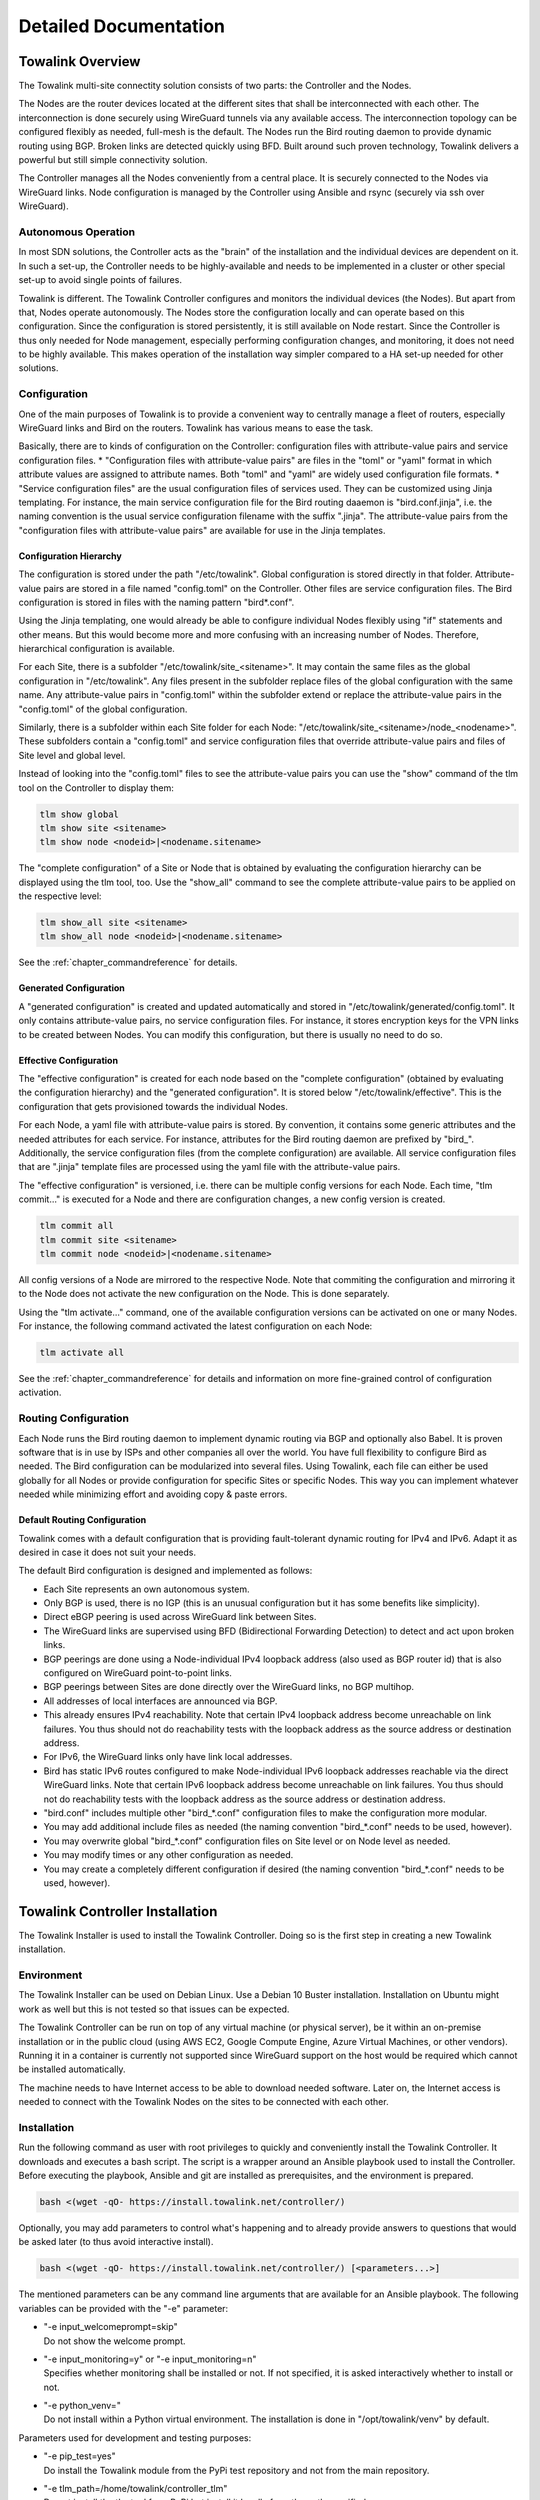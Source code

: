 Detailed Documentation
**********************


Towalink Overview
=================

The Towalink multi-site connectity solution consists of two parts: the Controller and the Nodes.

The Nodes are the router devices located at the different sites that shall be interconnected with each other. The interconnection is done securely using WireGuard tunnels via any available access. The interconnection topology can be configured flexibly as needed, full-mesh is the default. The Nodes run the Bird routing daemon to provide dynamic routing using BGP. Broken links are detected quickly using BFD. Built around such proven technology, Towalink delivers a powerful but still simple connectivity solution.

The Controller manages all the Nodes conveniently from a central place. It is securely connected to the Nodes via WireGuard links. Node configuration is managed by the Controller using Ansible and rsync (securely via ssh over WireGuard).

Autonomous Operation
--------------------

In most SDN solutions, the Controller acts as the "brain" of the installation and the individual devices are dependent on it. In such a set-up, the Controller needs to be highly-available and needs to be implemented in a cluster or other special set-up to avoid single points of failures.

Towalink is different. The Towalink Controller configures and monitors the individual devices (the Nodes). But apart from that, Nodes operate autonomously. The Nodes store the configuration locally and can operate based on this configuration. Since the configuration is stored persistently, it is still available on Node restart. Since the Controller is thus only needed for Node management, especially performing configuration changes, and monitoring, it does not need to be highly available. This makes operation of the installation way simpler compared to a HA set-up needed for other solutions.

Configuration
-------------

One of the main purposes of Towalink is to provide a convenient way to centrally manage a fleet of routers, especially WireGuard links and Bird on the routers. Towalink has various means to ease the task.

Basically, there are to kinds of configuration on the Controller: configuration files with attribute-value pairs and service configuration files.
* "Configuration files with attribute-value pairs" are files in the "toml" or "yaml" format in which attribute values are assigned to attribute names. Both "toml" and "yaml" are widely used configuration file formats.
* "Service configuration files" are the usual configuration files of services used. They can be customized using Jinja templating. For instance, the main service configuration file for the Bird routing daaemon is "bird.conf.jinja", i.e. the naming convention is the usual service configuration filename with the suffix ".jinja". The attribute-value pairs from the "configuration files with attribute-value pairs" are available for use in the Jinja templates.

Configuration Hierarchy
^^^^^^^^^^^^^^^^^^^^^^^

The configuration is stored under the path "/etc/towalink". Global configuration is stored directly in that folder. Attribute-value pairs are stored in a file named "config.toml" on the Controller. Other files are service configuration files. The Bird configuration is stored in files with the naming pattern "bird*.conf".

Using the Jinja templating, one would already be able to configure individual Nodes flexibly using "if" statements and other means. But this would become more and more confusing with an increasing number of Nodes. Therefore, hierarchical configuration is available.

For each Site, there is a subfolder "/etc/towalink/site_<sitename>". It may contain the same files as the global configuration in "/etc/towalink". Any files present in the subfolder replace files of the global configuration with the same name. Any attribute-value pairs in "config.toml" within the subfolder extend or replace the attribute-value pairs in the "config.toml" of the global configuration.

Similarly, there is a subfolder within each Site folder for each Node: "/etc/towalink/site_<sitename>/node_<nodename>". These subfolders contain a "config.toml" and service configuration files that override attribute-value pairs and files of Site level and global level.

Instead of looking into the "config.toml" files to see the attribute-value pairs you can use the "show" command of the tlm tool on the Controller to display them:

.. code-block:: shell

   tlm show global
   tlm show site <sitename>
   tlm show node <nodeid>|<nodename.sitename>

The "complete configuration" of a Site or Node that is obtained by evaluating the configuration hierarchy can be displayed using the tlm tool, too. Use the "show_all" command to see the complete attribute-value pairs to be applied on the respective level:

.. code-block:: shell

   tlm show_all site <sitename>
   tlm show_all node <nodeid>|<nodename.sitename>

See the :ref:`chapter_commandreference` for details.

Generated Configuration
^^^^^^^^^^^^^^^^^^^^^^^

A "generated configuration" is created and updated automatically and stored in "/etc/towalink/generated/config.toml". It only contains attribute-value pairs, no service configuration files. For instance, it stores encryption keys for the VPN links to be created between Nodes. You can modify this configuration, but there is usually no need to do so.

Effective Configuration
^^^^^^^^^^^^^^^^^^^^^^^

The "effective configuration" is created for each node based on the "complete configuration" (obtained by evaluating the configuration hierarchy) and the "generated configuration". It is stored below "/etc/towalink/effective". This is the configuration that gets provisioned towards the individual Nodes.

For each Node, a yaml file with attribute-value pairs is stored. By convention, it contains some generic attributes and the needed attributes for each service. For instance, attributes for the Bird routing daemon are prefixed by "bird\_". Additionally, the service configuration files (from the complete configuration) are available. All service configuration files that are ".jinja" template files are processed using the yaml file with the attribute-value pairs.

The "effective configuration" is versioned, i.e. there can be multiple config versions for each Node. Each time, "tlm commit..." is executed for a Node and there are configuration changes, a new config version is created.

.. code-block:: shell

   tlm commit all
   tlm commit site <sitename>
   tlm commit node <nodeid>|<nodename.sitename>

All config versions of a Node are mirrored to the respective Node. Note that commiting the configuration and mirroring it to the Node does not activate the new configuration on the Node. This is done separately.

Using the "tlm activate..." command, one of the available configuration versions can be activated on one or many Nodes. For instance, the following command activated the latest configuration on each Node:

.. code-block:: shell

   tlm activate all

See the :ref:`chapter_commandreference` for details and information on more fine-grained control of configuration activation.

Routing Configuration
---------------------

Each Node runs the Bird routing daemon to implement dynamic routing via BGP and optionally also Babel. It is proven software that is in use by ISPs and other companies all over the world. You have full flexibility to configure Bird as needed. The Bird configuration can be modularized into several files. Using Towalink, each file can either be used globally for all Nodes or provide configuration for specific Sites or specific Nodes. This way you can implement whatever needed while minimizing effort and avoiding copy & paste errors.

Default Routing Configuration
^^^^^^^^^^^^^^^^^^^^^^^^^^^^^

Towalink comes with a default configuration that is providing fault-tolerant dynamic routing for IPv4 and IPv6. Adapt it as desired in case it does not suit your needs.

The default Bird configuration is designed and implemented as follows:

* Each Site represents an own autonomous system.
* Only BGP is used, there is no IGP (this is an unusual configuration but it has some benefits like simplicity).
* Direct eBGP peering is used across WireGuard link between Sites.
* The WireGuard links are supervised using BFD (Bidirectional Forwarding Detection) to detect and act upon broken links.
* BGP peerings are done using a Node-individual IPv4 loopback address (also used as BGP router id) that is also configured on WireGuard point-to-point links.
* BGP peerings between Sites are done directly over the WireGuard links, no BGP multihop.
* All addresses of local interfaces are announced via BGP.
* This already ensures IPv4 reachability. Note that certain IPv4 loopback address become unreachable on link failures. You thus should not do reachability tests with the loopback address as the source address or destination address.
* For IPv6, the WireGuard links only have link local addresses.
* Bird has static IPv6 routes configured to make Node-individual IPv6 loopback addresses reachable via the direct WireGuard links. Note that certain IPv6 loopback address become unreachable on link failures. You thus should not do reachability tests with the loopback address as the source address or destination address.
* "bird.conf" includes multiple other "bird_*.conf" configuration files to make the configuration more modular.
* You may add additional include files as needed (the naming convention "bird_*.conf" needs to be used, however).
* You may overwrite global "bird_*.conf" configuration files on Site level or on Node level as needed.
* You may modify times or any other configuration as needed.
* You may create a completely different configuration if desired (the naming convention "bird_*.conf" needs to be used, however).


Towalink Controller Installation
================================

The Towalink Installer is used to install the Towalink Controller. Doing so is the first step in creating a new Towalink installation.

Environment
-----------

The Towalink Installer can be used on Debian Linux. Use a Debian 10 Buster installation. Installation on Ubuntu might work as well but this is not tested so that issues can be expected.

The Towalink Controller can be run on top of any virtual machine (or physical server), be it within an on-premise installation or in the public cloud (using AWS EC2, Google Compute Engine, Azure Virtual Machines, or other vendors). Running it in a container is currently not supported since WireGuard support on the host would be required which cannot be installed automatically.

The machine needs to have Internet access to be able to download needed software. Later on, the Internet access is needed to connect with the Towalink Nodes on the sites to be connected with each other.

Installation
------------

Run the following command as user with root privileges to quickly and conveniently install the Towalink Controller. It downloads and executes a bash script. The script is a wrapper around an Ansible playbook used to install the Controller. Before executing the playbook, Ansible and git are installed as prerequisites, and the environment is prepared.

.. code-block:: shell

   bash <(wget -qO- https://install.towalink.net/controller/)

Optionally, you may add parameters to control what's happening and to already provide answers to questions that would be asked later (to thus avoid interactive install).

.. code-block:: shell

   bash <(wget -qO- https://install.towalink.net/controller/) [<parameters...>]

The mentioned parameters can be any command line arguments that are available for an Ansible playbook. The following variables can be provided with the "-e" parameter:

* | "-e input_welcomeprompt=skip"
  | Do not show the welcome prompt.
* | "-e input_monitoring=y" or "-e input_monitoring=n"
  | Specifies whether monitoring shall be installed or not. If not specified, it is asked interactively whether to install or not.
* | "-e python_venv="
  | Do not install within a Python virtual environment. The installation is done in "/opt/towalink/venv" by default.

Parameters used for development and testing purposes:

* | "-e pip_test=yes"
  | Do install the Towalink module from the PyPi test repository and not from the main repository.
* | "-e tlm_path=/home/towalink/controller_tlm"
  | Do not install the tlm tool from PyPi but install it locally from the path specified.


Using the Towalink Controller
=============================

The Towalink Controller is used for managing your Towalink installation conveniently from a central place.

The tlm Tool
------------

The "tlm" tool is used to manage your Towalink installation. It was installed during the installation of the Towalink Controller as described above.

In case you installed using the default parameters, the "tlm" tool was installed in a Python virtual environment. Therefore you need to enter this environment before using the "tlm" tool. This is done using the following command:

.. code-block:: shell

   source /opt/towalink/venv/bin/activate

Afterwards, you can call the "tlm" tool with the parameters needed. Here is the generic usage - but just see the next sections on practical examples:

.. code-block:: shell

   tlm [-?|--help] [-l|--loglevel debug|info|error] <operation> <entity> [<arguments...>]

Creating Site and Node Configuration
------------------------------------

Use the "tlm" tool to create new Sites as needed using the "add site" operation:

.. code-block:: shell

   tlm add site mysite1

Similarly, you can create Nodes within the Sites as needed using the "add node" operation:

.. code-block:: shell

   tlm add node primary.mysite1

Each Node gets a Node identifier assigned. Use either this Node identifier (<nodeid>) or the notation "<nodename>.<sitename>" to identify a Node when using the "tlm" tool.

Attaching Nodes
---------------

New Nodes need the be "paired" with the Towalink Controller. This is called "Node attachment". This is a one-time process for each new Node. Once the attachment is done, the Node maintains a WireGuard tunnel to the Controller. Via this tunnel, the Node is managed by the controller in a secure manner.

Firewall
^^^^^^^^

The "tlm" tool starts a web server on port 8000 to receive configuration requests from the unconfigured  Nodes. This web server needs to be reachable for the Nodes. The port 8000/tcp only needs to be open during the Node attachment process.

Server Certificate
^^^^^^^^^^^^^^^^^^

The web server of the "tlm" tool that is used for attaching the nodes requires an SSL certificate. The private key is expected in "/etc/towalink/certs/key.pem", the public key in "/etc/towalink/certs/server.pem".

A certificate can be created using openssl, for instance:

.. code-block:: shell
   openssl req -new -x509 -keyout /etc/towalink/certs/key.pem -out /etc/towalink/certs/server.pem

Note that the common name of the certificate needs to match the hostname of the Towalink Controller.

Be aware that the Nodes need to be able to verify the certificate chain for a successful attach. In case of a self-signed certificate, you thus need to provide the CA certificate or the server certificate to the Nodes.

Name Resolution
^^^^^^^^^^^^^^^

You need to make sure that the DNS name resolution is working properly on your Towalink Controller. This means that the Controller's hostname needs to resolve to the Controller's IP address (entry in "/etc/hosts" for the hostname is not just 127.0.0.1 but the interface IP address). In addition, the Controller needs to be able to resolve the hostnames of the Nodes to be attached to the Nodes' IP addresses using which the Nodes can be reached.

.. attention::
   If name resolution is not working properly, you won't be able to attach Nodes successfully!

Attachment Process
^^^^^^^^^^^^^^^^^^

The attachment process is initiated by the following command:

.. code-block:: shell

   tlm attach node <nodeid>|<nodename.sitename>

Once started, the "tlm" tool starts the web server and collects Nodes' connection attempts for 20 seconds. Afterwards you select which of these Nodes to configure or interrupt the process.

The next connection attempt of the selected Node provides data on the Node and is answered with needed configuration information to establish the WireGuard management tunnel for that Node. Once the data has been exchanged, the "tlm" tool configures the WireGuard management tunnel endpoint on the Controller and waits for the management tunnel to come up.

Once the management tunnel is working, the "tlm" tool prepares the new Node using an Ansible playbook. Ansible connects securely via ssh over the WireGuard management tunnel. The "tlm" tool prints the Ansible playbook command that is used to prepare the Node so that you can reissue the command in the case of problems.

After the Node has been prepared using Ansible, the attachment process is finished. You now can manage the Node using the "tlm" tool.

Managing Nodes
--------------

The Node configuration is managed directly using the "tlm". Any other management tasks regarding the Nodes are done using Ansible. You can use any Ansible functionality (Ansible and Ansible Playbooks) to do this.

Depending on the "tlm" command, either a single Node, all Nodes of a Site, or the whole installation can be targeted. See the :ref:`chapter_commandreference` for details.


Using Ansible
^^^^^^^^^^^^^

Ansible and Ansible Playbooks can be called using the following commands:

.. code-block:: shell

   tlm ansible node <nodeid>|<nodename.sitename> <ansible arguments...>

.. code-block:: shell

   tlm ansible_playbook node <nodeid>|<nodename.sitename> <ansible_playbook arguments...>
   
   
"tlm ansible" and "tlm ansible_playbook" are just wrappers around Ansible and Ansible Playbooks, respectively. These wrappers add inventory information so that the Node(s)/Site(s) as specified are targeted.

Preparing and Mirroring Node Configuration
^^^^^^^^^^^^^^^^^^^^^^^^^^^^^^^^^^^^^^^^^^

The "tlm commit" updated the effective configuration. In case the configuration changed compared to the previous one, a new configuration version is created. All available configuration versions are then mirrored to the respective Node so that the configuration becomes available there. Note that a changed configuration is not applied with this command.

.. code-block:: shell

   tlm commit node <nodeid>|<nodename.sitename>

Activating Node Configuration
^^^^^^^^^^^^^^^^^^^^^^^^^^^^^

Use the "tlm activate" operation to apply a certain configuration version:

.. code-block:: shell

   tlm activate node <nodeid>|<nodename.sitename> [<version>]

If no version is specified, the latest configuration version is activated.

A symbolic link to the requested config version is set on the Node. Afterwards the changed configuration files are copied to their needed location. Finally, all services with changed configuration files are reloaded or restarted. Then the requested config version is active on the Node.

Preparing Towalink Nodes
========================

New Towalink Nodes can be easily prepared for central management by your Towalink Controller.

Environment
-----------

There are currently two operating systems that are tested and known to work:

* Alpine Linux (at time of writing v3.12 is current)
* Raspberry Pi OS (previously called "Raspbian") (based on Debian v10 Buster)

Alpine Linux uses the apk packet manager, Raspberry Pi OS the apt packet manager. Distributions based on the yum package manager (e.g. CentOS) are not yet supported.

Preparation
-----------

You need to make sure that the operating system is properly installed and that you have working Internet access on the primary network interface.

Check that the Node's hostname is properly set:

.. code-block:: shell

  hostname -f

This command must return the fully qualified domain name of the Node. If this is not yet the case in your installation, you usually need to correct the "/etc/hosts" file.

It is important that name resolution works properly. This means that DNS hostnames need to be resolvable towards their corresponding IP address. Make sure that the hostname of the Node itself resolves to the Node's (public) IP address and not to localhost (127.0.0.1).

Bootstrap Script
----------------

The bootstrap scripts installs basic required packages and regularly attempts to download a Node config from the Controller. Once the Node could be configured and the management connection to the Controller is up and running, the bootstrap script exits. The bootstrap script installs itself on the Node to that it is executed on each boot.

Run the following command with root permissions to install and execute the bootstrap script:

.. code-block:: shell

   bash <(wget -qO- https://install.towalink.net/node/) -v -c <hostname/IP of controller>:8000

In case you do not have a shell that supports this notation (like ash on Alpine), wrap it into a bash command like this:

.. code-block:: shell

   apk add bash
   bash -c "bash <(wget -qO- https://install.towalink.net/node/) -v -c <hostname/IP of controller>:8000"

The script parameters are optional. Additional information on them:

 * "-v" enables verbose logging
 * "-c <hostname/IP of controller>:8000" denotes the Controller to connect to. If omitted, the Node attempts to find its Controller via "towalink.net"

Certificate Chain
^^^^^^^^^^^^^^^^^

The bootstrap script attempts to download the Node configuration. For security reasons, the server SSL certificate is validated. In case of an invalid certificate, the config download is not done. You will then see the message "Bootstrap config download failed with http response 00060. Ignoring and continuing" in the log.

In case your Controller uses a self-signed server certificate, you need to provide the server certificate or the certificate of a trusted certification authority in the following file:

.. code-block::

   /etc/towalink/bootstrap/cacert.pem

Restart the Node after providing or changing the certificate file.

Recovery mechanism
^^^^^^^^^^^^^^^^^^

There exists an additional mechanism to recover Nodes that no longer have a Controller or that have other serious issues that make the management connection fail. On each boot, the bootstrap script attempts to download a recovery script from the "towalink.net" infrastructure. In case this download succeeds and the script has been validated successfully, the recovery script is executed.

Once the Node gets attached to a Controller, a security token (recovery token) is generated and stored in the Controller. Only recovery scripts that contain the correct security token are executed. Due to this security measure, the "towalink.net" infrastructure can't execute any code on your Nodes so that this feature cannot be abused as a backdoor. Only in the case that a management connection could not be established and the machine has been restarted five times in a row without a successful management connection, the token security check is disabled. This feature is present to consider the case of a lost recovery token.

Frequently Asked Questions
==========================

The following sections provide answers to questions that have been raised towards the Towalink project community.

Why is this project called "Towalink"?
--------------------------------------

"towa" is Japanese for "forever", "permanent". "link" relates to the English network term: "having a link", "being connected".
The "Towalink" therewith relates to its target: providing reliable connectivity.
